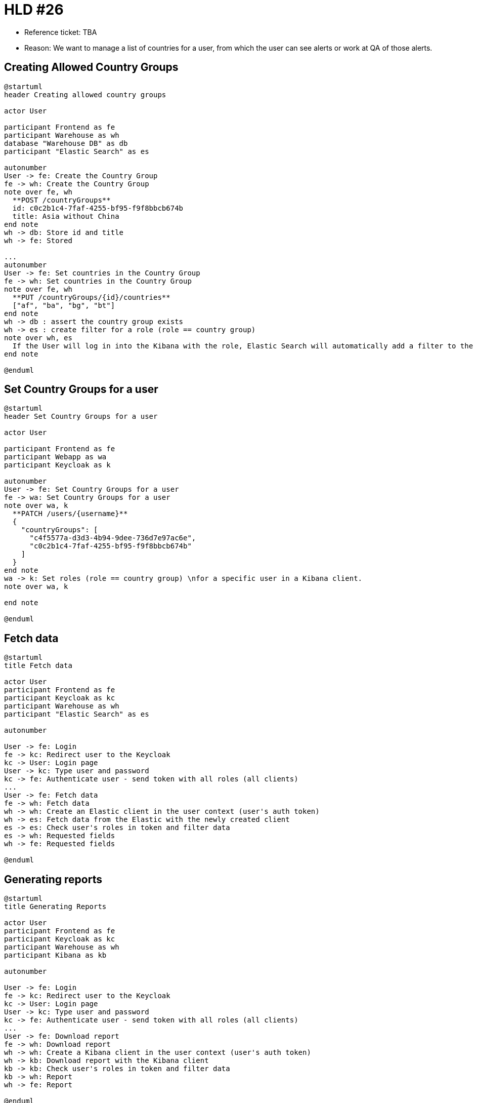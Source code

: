 = HLD #26

- Reference ticket: TBA
- Reason: We want to manage a list of countries for a user, from which the user can see alerts or work at QA of those alerts.

== Creating Allowed Country Groups
[plantuml,creating-allowed-country-groups,svg]
-----
@startuml
header Creating allowed country groups

actor User

participant Frontend as fe
participant Warehouse as wh
database "Warehouse DB" as db
participant "Elastic Search" as es

autonumber
User -> fe: Create the Country Group
fe -> wh: Create the Country Group
note over fe, wh
  **POST /countryGroups**
  id: c0c2b1c4-7faf-4255-bf95-f9f8bbcb674b
  title: Asia without China
end note
wh -> db: Store id and title
wh -> fe: Stored

...
autonumber
User -> fe: Set countries in the Country Group
fe -> wh: Set countries in the Country Group
note over fe, wh
  **PUT /countryGroups/{id}/countries**
  ["af", "ba", "bg", "bt"]
end note
wh -> db : assert the country group exists
wh -> es : create filter for a role (role == country group)
note over wh, es
  If the User will log in into the Kibana with the role, Elastic Search will automatically add a filter to the query and returns only those data which the User can see.
end note

@enduml
-----

== Set Country Groups for a user
[plantuml,set-country-groups-for-a-user,svg]
-----
@startuml
header Set Country Groups for a user

actor User

participant Frontend as fe
participant Webapp as wa
participant Keycloak as k

autonumber
User -> fe: Set Country Groups for a user
fe -> wa: Set Country Groups for a user
note over wa, k
  **PATCH /users/{username}**
  {
    "countryGroups": [
      "c4f5577a-d3d3-4b94-9dee-736d7e97ac6e",
      "c0c2b1c4-7faf-4255-bf95-f9f8bbcb674b"
    ]
  }
end note
wa -> k: Set roles (role == country group) \nfor a specific user in a Kibana client.
note over wa, k

end note

@enduml
-----

== Fetch data
[plantuml,fetch-data,svg]
-----
@startuml
title Fetch data

actor User
participant Frontend as fe
participant Keycloak as kc
participant Warehouse as wh
participant "Elastic Search" as es

autonumber

User -> fe: Login
fe -> kc: Redirect user to the Keycloak
kc -> User: Login page
User -> kc: Type user and password
kc -> fe: Authenticate user - send token with all roles (all clients)
...
User -> fe: Fetch data
fe -> wh: Fetch data
wh -> wh: Create an Elastic client in the user context (user's auth token)
wh -> es: Fetch data from the Elastic with the newly created client
es -> es: Check user's roles in token and filter data
es -> wh: Requested fields
wh -> fe: Requested fields

@enduml
-----


== Generating reports
[plantuml,generating-reports,svg]
-----
@startuml
title Generating Reports

actor User
participant Frontend as fe
participant Keycloak as kc
participant Warehouse as wh
participant Kibana as kb

autonumber

User -> fe: Login
fe -> kc: Redirect user to the Keycloak
kc -> User: Login page
User -> kc: Type user and password
kc -> fe: Authenticate user - send token with all roles (all clients)
...
User -> fe: Download report
fe -> wh: Download report
wh -> wh: Create a Kibana client in the user context (user's auth token)
wh -> kb: Download report with the Kibana client
kb -> kb: Check user's roles in token and filter data
kb -> wh: Report
wh -> fe: Report

@enduml
-----
